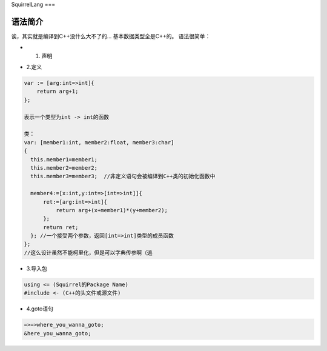 SquirrelLang
===

语法简介
----

诶，其实就是编译到C++没什么大不了的...
基本数据类型全是C++的。
语法很简单：

- 1. 声明
.. code:: squirrel
      var : int [1];

      "[]"表示的是参数列表。

- 2.定义
.. code:: squirrel

      var := [arg:int=>int]{
          return arg+1;
      };

      表示一个类型为int -> int的函数

      类：
      var: [member1:int, member2:float, member3:char]
      {
        this.member1=member1;
        this.member2=member2;
        this.member3=member3;  //非定义语句会被编译到C++类的初始化函数中

        member4:=[x:int,y:int=>[int=>int]]{
            ret:=[arg:int=>int]{
                return arg+(x+member1)*(y+member2);
            };
            return ret;
        }; //一个接受两个参数，返回[int=>int]类型的成员函数
      };
      //这么设计虽然不能柯里化，但是可以字典传参啊（逃

- 3.导入包
.. code:: squirrel

      using <= (Squirrel的Package Name)
      #include <- (C++的头文件或源文件)

- 4.goto语句
.. code:: squirrel

      =>=>where_you_wanna_goto;
      &here_you_wanna_goto;
